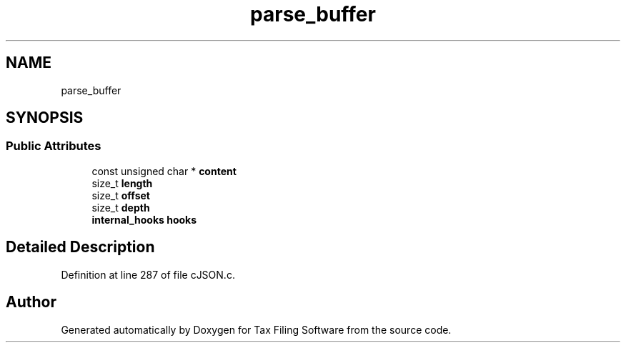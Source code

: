 .TH "parse_buffer" 3 "Thu Dec 3 2020" "Version 1.0" "Tax Filing Software" \" -*- nroff -*-
.ad l
.nh
.SH NAME
parse_buffer
.SH SYNOPSIS
.br
.PP
.SS "Public Attributes"

.in +1c
.ti -1c
.RI "const unsigned char * \fBcontent\fP"
.br
.ti -1c
.RI "size_t \fBlength\fP"
.br
.ti -1c
.RI "size_t \fBoffset\fP"
.br
.ti -1c
.RI "size_t \fBdepth\fP"
.br
.ti -1c
.RI "\fBinternal_hooks\fP \fBhooks\fP"
.br
.in -1c
.SH "Detailed Description"
.PP 
Definition at line 287 of file cJSON\&.c\&.

.SH "Author"
.PP 
Generated automatically by Doxygen for Tax Filing Software from the source code\&.
